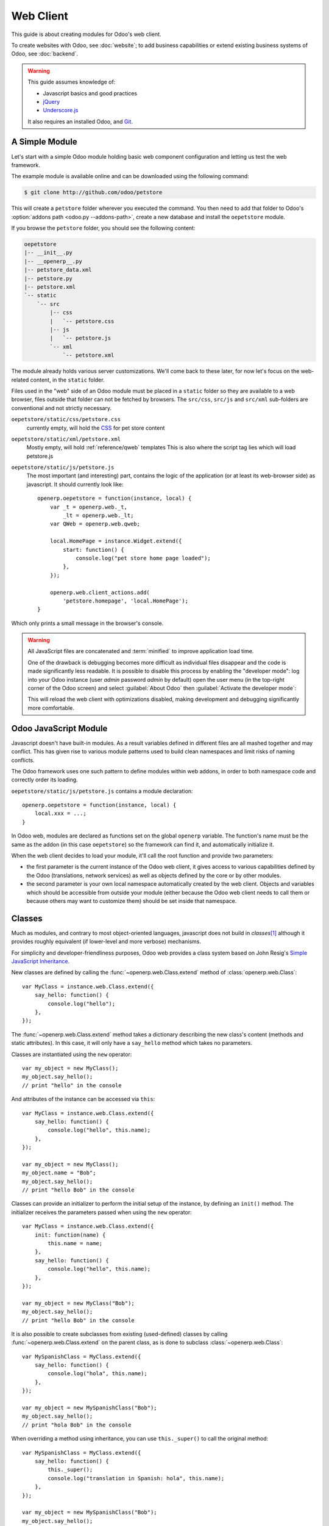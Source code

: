 ==========
Web Client
==========

.. highlight:: javascript

.. default-domain:: js

This guide is about creating modules for Odoo's web client.

To create websites with Odoo, see :doc:`website`; to add business capabilities
or extend existing business systems of Odoo, see :doc:`backend`.

.. warning::

    This guide assumes knowledge of:

    * Javascript basics and good practices
    * jQuery_
    * `Underscore.js`_

    It also requires an installed Odoo, and Git_.


A Simple Module
===============

Let's start with a simple Odoo module holding basic web component
configuration and letting us test the web framework.

The example module is available online and can be downloaded using the
following command:

.. code-block:: console

    $ git clone http://github.com/odoo/petstore

This will create a ``petstore`` folder wherever you executed the command.
You then need to add that folder to Odoo's
:option:`addons path <odoo.py --addons-path>`, create a new database and
install the ``oepetstore`` module.

If you browse the ``petstore`` folder, you should see the following content:

.. code-block:: text

    oepetstore
    |-- __init__.py
    |-- __openerp__.py
    |-- petstore_data.xml
    |-- petstore.py
    |-- petstore.xml
    `-- static
        `-- src
            |-- css
            |   `-- petstore.css
            |-- js
            |   `-- petstore.js
            `-- xml
                `-- petstore.xml

The module already holds various server customizations. We'll come back to
these later, for now let's focus on the web-related content, in the ``static``
folder.

Files used in the "web" side of an Odoo module must be placed in a ``static``
folder so they are available to a web browser, files outside that folder can
not be fetched by browsers. The ``src/css``, ``src/js`` and ``src/xml``
sub-folders are conventional and not strictly necessary.

``oepetstore/static/css/petstore.css``
    currently empty, will hold the CSS_ for pet store content
``oepetstore/static/xml/petstore.xml``
    Mostly empty, will hold :ref:`reference/qweb` templates
    This is also where the script tag lies which will load petstore.js
``oepetstore/static/js/petstore.js``
    The most important (and interesting) part, contains the logic of the
    application (or at least its web-browser side) as javascript. It should
    currently look like::

        openerp.oepetstore = function(instance, local) {
            var _t = openerp.web._t,
                _lt = openerp.web._lt;
            var QWeb = openerp.web.qweb;

            local.HomePage = instance.Widget.extend({
                start: function() {
                    console.log("pet store home page loaded");
                },
            });

            openerp.web.client_actions.add(
                'petstore.homepage', 'local.HomePage');
        }

Which only prints a small message in the browser's console.

.. warning::

    All JavaScript files are concatenated and :term:`minified` to improve
    application load time.

    One of the drawback is debugging becomes more difficult as
    individual files disappear and the code is made significantly less
    readable. It is possible to disable this process by enabling the
    "developer mode": log into your Odoo instance (user *admin* password
    *admin* by default) open the user menu (in the top-right corner of the
    Odoo screen) and select :guilabel:`About Odoo` then :guilabel:`Activate
    the developer mode`:

    .. image:: web/about_odoo.png
        :align: center

    .. image:: web/devmode.png
        :align: center

    This will reload the web client with optimizations disabled, making
    development and debugging significantly more comfortable.

.. todo:: qweb files hooked via __openerp__.py, but js and CSS use bundles

Odoo JavaScript Module
======================

Javascript doesn't have built-in modules. As a result variables defined in
different files are all mashed together and may conflict. This has given rise
to various module patterns used to build clean namespaces and limit risks of
naming conflicts.

The Odoo framework uses one such pattern to define modules within web addons,
in order to both namespace code and correctly order its loading.

``oepetstore/static/js/petstore.js`` contains a module declaration::

    openerp.oepetstore = function(instance, local) {
        local.xxx = ...;
    }

In Odoo web, modules are declared as functions set on the global ``openerp``
variable. The function's name must be the same as the addon (in this case
``oepetstore``) so the framework can find it, and automatically initialize it.

When the web client decides to load your module, it'll call the root function
and provide two parameters:

* the first parameter is the current instance of the Odoo web client, it gives
  access to various capabilities defined by the Odoo (translations,
  network services) as well as objects defined by the core or by other
  modules.
* the second parameter is your own local namespace automatically created by
  the web client. Objects and variables which should be accessible from
  outside your module (either because the Odoo web client needs to call them
  or because others may want to customize them) should be set inside that
  namespace.

Classes
=======

Much as modules, and contrary to most object-oriented languages, javascript
does not build in *classes*\ [#classes]_ although it provides roughly
equivalent (if lower-level and more verbose) mechanisms.

For simplicity and developer-friendliness purposes, Odoo web provides a class
system based on John Resig's `Simple JavaScript Inheritance`_.

New classes are defined by calling the :func:`~openerp.web.Class.extend`
method of :class:`openerp.web.Class`::

    var MyClass = instance.web.Class.extend({
        say_hello: function() {
            console.log("hello");
        },
    });

The :func:`~openerp.web.Class.extend` method takes a dictionary describing
the new class's content (methods and static attributes). In this case, it will
only have a ``say_hello`` method which takes no parameters.

Classes are instantiated using the ``new`` operator::

    var my_object = new MyClass();
    my_object.say_hello();
    // print "hello" in the console

And attributes of the instance can be accessed via ``this``::

    var MyClass = instance.web.Class.extend({
        say_hello: function() {
            console.log("hello", this.name);
        },
    });

    var my_object = new MyClass();
    my_object.name = "Bob";
    my_object.say_hello();
    // print "hello Bob" in the console

Classes can provide an initializer to perform the initial setup of the
instance, by defining an ``init()`` method. The initializer receives the
parameters passed when using the ``new`` operator::

    var MyClass = instance.web.Class.extend({
        init: function(name) {
            this.name = name;
        },
        say_hello: function() {
            console.log("hello", this.name);
        },
    });

    var my_object = new MyClass("Bob");
    my_object.say_hello();
    // print "hello Bob" in the console

It is also possible to create subclasses from existing (used-defined) classes
by calling :func:`~openerp.web.Class.extend` on the parent class, as is done
to subclass :class:`~openerp.web.Class`::

    var MySpanishClass = MyClass.extend({
        say_hello: function() {
            console.log("hola", this.name);
        },
    });

    var my_object = new MySpanishClass("Bob");
    my_object.say_hello();
    // print "hola Bob" in the console

When overriding a method using inheritance, you can use ``this._super()`` to
call the original method::

    var MySpanishClass = MyClass.extend({
        say_hello: function() {
            this._super();
            console.log("translation in Spanish: hola", this.name);
        },
    });

    var my_object = new MySpanishClass("Bob");
    my_object.say_hello();
    // print "hello Bob \n translation in Spanish: hola Bob" in the console

.. warning::

    ``_super`` is not a standard method, it is set on-the-fly to the next
    method in the current inheritance chain, if any. It is only defined
    during the *synchronous* part of a method call, for use in asynchronous
    handlers (after network calls or in ``setTimeout`` callbacks) a reference
    to its value should be retained, it should not be accessed via ``this``::

        // broken, will generate an error
        say_hello: function () {
            setTimeout(function () {
                this._super();
            }.bind(this), 0);
        }

        // correct
        say_hello: function () {
            // don't forget .bind()
            var _super = this._super.bind(this);
            setTimeout(function () {
                _super();
            }.bind(this), 0);
        }

Widgets Basics
==============

The Odoo web client bundles jQuery_ for easy DOM manipulation. It is useful
and provides a better API than standard `W3C DOM`_\ [#dombugs]_, but
insufficient to structure complex applications leading to difficult
maintenance.

Much like object-oriented desktop UI toolkits (e.g. Qt_, Cocoa_ or GTK_),
Odoo Web makes specific components responsible for sections of a page. In
Odoo web, the base for such components is the :class:`~openerp.Widget`
class, a component specialized in handling a page section and displaying
information for the user.

Your First Widget
-----------------

The initial demonstration module already provides a basic widget::

    local.HomePage = instance.Widget.extend({
        start: function() {
            console.log("pet store home page loaded");
        },
    });

It extends :class:`~openerp.Widget` and overrides the standard method
:func:`~openerp.Widget.start`, which — much like the previous ``MyClass``
— does little for now.

This line at the end of the file::

    instance.web.client_actions.add(
        'petstore.homepage', 'instance.oepetstore.HomePage');

registers our basic widget as a client action. Client actions will be
explained later in the guide, for now this is just what allows our widget to
be called and displayed when we select the
:menuselection:`Pet Store --> Pet Store --> Home Page` menu.

.. warning::

    because the widget will be called from outside our module, the web client
    needs its "fully qualified" name, not the local version.

Display Content
---------------

Widgets have a number of methods and features, but the basics are simple:

* set up a widget
* format the widget's data
* display the widget

The ``HomePage`` widget already has a :func:`~openerp.Widget.start`
method. That method is part of the normal widget lifecycle and automatically
called once the widget is inserted in the page. We can use it to display some
content.

All widgets have a :attr:`~openerp.Widget.$el` which represents the
section of page they're in charge of (as a jQuery_ object). Widget content
should be inserted there. By default, :attr:`~openerp.Widget.$el` is an
empty ``<div>`` element.

A ``<div>`` element is usually invisible for the user if it does not
have any content (or specific styles giving it a size) which is why nothing
is displayed on the page when ``HomePage`` is launched.

Let's add some content to the widget's root element, using jQuery::

    local.HomePage = instance.Widget.extend({
        start: function() {
            this.$el.append("<div>Hello dear Odoo user!</div>");
        },
    });

That message will now appear when you open :menuselection:`Pet Store
--> Pet Store --> Home Page`

.. note::

    to refresh the javascript code loaded in Odoo Web, you will need to reload
    the page. There is no need to restart the Odoo server

The ``HomePage`` widget is used by Odoo Web and managed automatically, to
learn how to use a widget "from scratch" let's create a new one::

    local.GreetingsWidget = instance.Widget.extend({
        start: function() {
            this.$el.append("<div>We are so happy to see you again in this menu!</div>");
        },
    });

We can now add our ``GreetingsWidget`` to the ``HomePage`` by using the
``GreetingsWidget``'s :func:`~openerp.Widget.appendTo` method::

    local.HomePage = instance.Widget.extend({
        start: function() {
            this.$el.append("<div>Hello dear Odoo user!</div>");
            var greeting = new local.GreetingsWidget(this);
            return greeting.appendTo(this.$el);
        },
    });

* ``HomePage`` first adds its own content to its DOM root
* ``HomePage`` then instantiates ``GreetingsWidget``
* Finally it tells ``GreetingsWidget`` where to insert itself, delegating part
  of its :attr:`~openerp.Widget.$el` to the ``GreetingsWidget``.

When the :func:`~openerp.Widget.appendTo` method is called, it asks the
widget to insert itself at the specified position and to display its content.
The :func:`~openerp.Widget.start` method will be called during the call
to :func:`~openerp.Widget.appendTo`.

To see what happens under the displayed interface, we will use the browser's
DOM Explorer. But first let's alter our widgets slightly so we can more easily
find where they are, by :attr:`adding a class to their root elements
<openerp.Widget.className>`::

    local.HomePage = instance.Widget.extend({
        className: 'oe_petstore_homepage',
        ...
    });
    local.GreetingsWidget = instance.Widget.extend({
        className: 'oe_petstore_greetings',
        ...
    });

If you can find the relevant section of the DOM (right-click on the text
then :guilabel:`Inspect Element`), it should look like this:

.. code-block:: html

    <div class="oe_petstore_homepage">
        <div>Hello dear Odoo user!</div>
        <div class="oe_petstore_greetings">
            <div>We are so happy to see you again in this menu!</div>
        </div>
    </div>

Which clearly shows the two ``<div>`` elements automatically created by
:class:`~openerp.Widget`, because we added some classes on them.

We can also see the two message-holding divs we added ourselves

Finally, note the ``<div class="oe_petstore_greetings">`` element which
represents the ``GreetingsWidget`` instance is *inside* the
``<div class="oe_petstore_homepage">`` which represents the ``HomePage``
instance, since we appended

Widget Parents and Children
---------------------------

In the previous part, we instantiated a widget using this syntax::

    new local.GreetingsWidget(this);

The first argument is ``this``, which in that case was a ``HomePage``
instance. This tells the widget being created which other widget is its
*parent*.

As we've seen, widgets are usually inserted in the DOM by another widget and
*inside* that other widget's root element. This means most widgets are "part"
of another widget, and exist on behalf of it. We call the container the
*parent*, and the contained widget the *child*.

Due to multiple technical and conceptual reasons, it is necessary for a widget
to know who is his parent and who are its children.

:func:`~openerp.Widget.getParent`
    can be used to get the parent of a widget::

        local.GreetingsWidget = instance.Widget.extend({
            start: function() {
                console.log(this.getParent().$el );
                // will print "div.oe_petstore_homepage" in the console
            },
        });

:func:`~openerp.Widget.getChildren`
    can be used to get a list of its children::

        local.HomePage = instance.Widget.extend({
            start: function() {
                var greeting = new local.GreetingsWidget(this);
                greeting.appendTo(this.$el);
                console.log(this.getChildren()[0].$el);
                // will print "div.oe_petstore_greetings" in the console
            },
        });

When overriding the :func:`~openerp.Widget.init` method of a widget it is
*of the utmost importance* to pass the parent to the ``this._super()`` call,
otherwise the relation will not be set up correctly::

    local.GreetingsWidget = instance.Widget.extend({
        init: function(parent, name) {
            this._super(parent);
            this.name = name;
        },
    });

Finally, if a widget does not have a parent (e.g. because it's the root
widget of the application), ``null`` can be provided as parent::

    new local.GreetingsWidget(null);

Destroying Widgets
------------------

If you can display content to your users, you should also be able to erase
it. This is done via the :func:`~openerp.Widget.destroy` method::

    greeting.destroy();

When a widget is destroyed it will first call
:func:`~openerp.Widget.destroy` on all its children. Then it erases itself
from the DOM. If you have set up permanent structures in
:func:`~openerp.Widget.init` or :func:`~openerp.Widget.start` which
must be explicitly cleaned up (because the garbage collector will not handle
them), you can override :func:`~openerp.Widget.destroy`.

.. danger::

    when overriding :func:`~openerp.Widget.destroy`, ``_super()``
    *must always* be called otherwise the widget and its children are not
    correctly cleaned up leaving possible memory leaks and "phantom events",
    even if no error is displayed

The QWeb Template Engine
========================

In the previous section we added content to our widgets by directly
manipulating (and adding to) their DOM::

    this.$el.append("<div>Hello dear Odoo user!</div>");

This allows generating and displaying any type of content, but tends to
rapidly get unwieldy when generating significant amounts of DOM (lots of
duplication, quoting issues, ...)

As many other environments, Odoo's solution is to use a `template engine`_.
Odoo's template engine is called :ref:`reference/qweb`.

QWeb is an XML-based templating language, similar to `Genshi
<http://en.wikipedia.org/wiki/Genshi_(templating_language)>`_, `Thymeleaf
<http://en.wikipedia.org/wiki/Thymeleaf>`_ or `Facelets
<http://en.wikipedia.org/wiki/Facelets>`_. It has the following
characteristics:

* It's implemented fully in JavaScript and rendered in the browser
* Each template file (XML files) contains multiple templates
* It has special support in Odoo Web's :class:`~openerp.Widget`, though it
  can be used outside of Odoo's web client (and it's possible to use
  :class:`~openerp.Widget` without relying on QWeb)

.. note::

    The rationale behind using QWeb instead of existing javascript template
    engines is the extensibility of pre-existing (third-party) templates, much
    like Odoo :ref:`views <reference/views>`.

    Most javascript template engines are text-based which precludes easy
    structural extensibility where an XML-based templating engine can be
    generically altered using e.g. XPath or CSS and a tree-alteration DSL (or
    even just XSLT). This flexibility and extensibility is a core
    characteristic of Odoo, and losting it was considered unacceptable.

Using QWeb
----------

First let's define a simple QWeb template in the almost-empty
``oepetstore/static/src/xml/petstore.xml`` file:

.. code-block:: xml

    <?xml version="1.0" encoding="UTF-8"?>
    <templates xml:space="preserve">
        <t t-name="HomePageTemplate">
            <div style="background-color: red;">This is some simple HTML</div>
        </t>
    </templates>

Now we can use this template inside of the ``HomePage`` widget. Using the
``QWeb`` loader variable defined at the top of the page, we can call to the
template defined in the XML file::

    local.HomePage = instance.Widget.extend({
        start: function() {
            this.$el.append(QWeb.render("HomePageTemplate"));
        },
    });

:func:`QWeb.render` looks for the specified template, renders it to a string
and returns the result.

However, because :class:`~openerp.Widget` has special integration for QWeb
the template can be set directly on the widget via its
:attr:`~openerp.Widget.template` attribute::

    local.HomePage = instance.Widget.extend({
        template: "HomePageTemplate",
        start: function() {
            ...
        },
    });

Although the result look similar, there are two differences between these
usages:

* with the second version, the template is rendered right before
  :func:`~openerp.Widget.start` is called
* in the first version the template's content is added to the widget's root
  element, whereas in the second version the template's root element is
  directly *set as* the widget's root element. Which is why the "greetings"
  sub-widget also gets a red background

.. warning::

    templates should have a single non-``t`` root element, especially if
    they're set as a widget's :attr:`~openerp.Widget.template`. If there are
    multiple "root elements", results are undefined (usually only the first
    root element will be used and the others will be ignored)

QWeb Context
''''''''''''

QWeb templates can be given data and can contain basic display logic.

For explicit calls to :func:`QWeb.render`, the template data is passed as
second parameter::

    QWeb.render("HomePageTemplate", {name: "Klaus"});

with the template modified to:

.. code-block:: xml

    <t t-name="HomePageTemplate">
        <div>Hello <t t-esc="name"/></div>
    </t>

will result in:

.. code-block:: html

    <div>Hello Klaus</div>

When using :class:`~openerp.Widget`'s integration it is not possible to
provide additional data to the template. The template will be given a single
``widget`` context variable, referencing the widget being rendered right
before :func:`~openerp.Widget.start` is called (the widget's state will
essentially be that set up by :func:`~openerp.Widget.init`):

.. code-block:: xml

    <t t-name="HomePageTemplate">
        <div>Hello <t t-esc="widget.name"/></div>
    </t>

::

    local.HomePage = instance.Widget.extend({
        template: "HomePageTemplate",
        init: function(parent) {
            this._super(parent);
            this.name = "Mordecai";
        },
        start: function() {
        },
    });

Result:

.. code-block:: html

    <div>Hello Mordecai</div>

Template Declaration
''''''''''''''''''''

We've seen how to *render* QWeb templates, let's now see the syntax of
the templates themselves.

A QWeb template is composed of regular XML mixed with QWeb *directives*. A
QWeb directive is declared with XML attributes starting with ``t-``.

The most basic directive is ``t-name``, used to declare new templates in
a template file:

.. code-block:: xml

    <templates>
        <t t-name="HomePageTemplate">
            <div>This is some simple HTML</div>
        </t>
    </templates>

``t-name`` takes the name of the template being defined, and declares that
it can be called using :func:`QWeb.render`. It can only be used at the
top-level of a template file.

Escaping
''''''''

The ``t-esc`` directive can be used to output text:

.. code-block:: xml

    <div>Hello <t t-esc="name"/></div>

It takes a Javascript expression which is evaluated, the result of the
expression is then HTML-escaped and inserted in the document. Since it's an
expression it's possible to provide just a variable name as above, or a more
complex expression like a computation:

.. code-block:: xml

    <div><t t-esc="3+5"/></div>

or method calls:

.. code-block:: xml

    <div><t t-esc="name.toUpperCase()"/></div>

Outputting HTML
'''''''''''''''

To inject HTML in the page being rendered, use ``t-raw``. Like ``t-esc`` it
takes an arbitrary Javascript expression as parameter, but it does not
perform an HTML-escape step.

.. code-block:: xml

    <div><t t-raw="name.link(user_account)"/></div>

.. danger::

    ``t-raw`` *must not* be used on any data which may contain non-escaped
    user-provided content as this leads to `cross-site scripting`_
    vulnerabilities

Conditionals
''''''''''''

QWeb can have conditional blocks using ``t-if``. The directive takes an
arbitrary expression, if the expression is falsy (``false``, ``null``, ``0``
or an empty string) the whole block is suppressed, otherwise it is displayed.

.. code-block:: xml

    <div>
        <t t-if="true == true">
            true is true
        </t>
        <t t-if="true == false">
            true is not true
        </t>
    </div>

.. note::

    QWeb doesn't have an "else" structure, use a second ``t-if`` with the
    original condition inverted. You may want to store the condition in a
    local variable if it's a complex or expensive expression.

Iteration
'''''''''

To iterate on a list, use ``t-foreach`` and ``t-as``. ``t-foreach`` takes an
expression returning a list to iterate on ``t-as`` takes a variable name to
bind to each item during iteration.

.. code-block:: xml

    <div>
        <t t-foreach="names" t-as="name">
            <div>
                Hello <t t-esc="name"/>
            </div>
        </t>
    </div>

.. note:: ``t-foreach`` can also be used with numbers and objects
          (dictionaries)

Defining attributes
'''''''''''''''''''

QWeb provides two related directives to define computed attributes:
:samp:`t-att-{name}` and :samp:`t-attf-{name}`. In either case, *name* is the
name of the attribute to create (e.g. ``t-att-id`` defines the attribute
``id`` after rendering).

``t-att-`` takes a javascript expression whose result is set as the
attribute's value, it is most useful if all of the attribute's value is
computed:

.. code-block:: xml

    <div>
        Input your name:
        <input type="text" t-att-value="defaultName"/>
    </div>

``t-attf-`` takes a *format string*. A format string is literal text with
interpolation blocks inside, an interpolation block is a javascript
expression between ``{{`` and ``}}``, which will be replaced by the result
of the expression. It is most useful for attributes which are partially
literal and partially computed such as a class:

.. code-block:: xml

    <div t-attf-class="container {{ left ? 'text-left' : '' }} {{ extra_class }}">
        insert content here
    </div>

Calling other templates
'''''''''''''''''''''''

Templates can be split into sub-templates (for simplicity, maintainability,
reusability or to avoid excessive markup nesting).

This is done using the ``t-call`` directive, which takes the name of the
template to render:

.. code-block:: xml

    <t t-name="A">
        <div class="i-am-a">
            <t t-call="B"/>
        </div>
    </t>
    <t t-name="B">
        <div class="i-am-b"/>
    </t>

rendering the ``A`` template will result in:

.. code-block:: xml

    <div class="i-am-a">
        <div class="i-am-b"/>
    </div>

Sub-templates inherit the rendering context of their caller.

To Learn More About QWeb
''''''''''''''''''''''''

For a QWeb reference, see :ref:`reference/qweb`.

Exercise
''''''''

.. exercise:: Usage of QWeb in Widgets

    Create a widget whose constructor takes two parameters aside from
    ``parent``: ``product_names`` and ``color``.

    * ``product_names`` should an array of strings, each one the name of a
      product
    * ``color`` is a string containing a color in CSS color format (ie:
      ``#000000`` for black).

    The widget should display the given product names one under the other,
    each one in a separate box with a background color with the value of
    ``color`` and a border. You should use QWeb to render the HTML. Any
    necessary CSS should be in ``oepetstore/static/src/css/petstore.css``.

    Use the widget in ``HomePage`` with half a dozen products.

    .. only:: solutions

        ::

            openerp.oepetstore = function(instance, local) {
                var _t = instance.web._t,
                    _lt = instance.web._lt;
                var QWeb = instance.web.qweb;

                local.HomePage = instance.Widget.extend({
                    start: function() {
                        var products = new local.ProductsWidget(
                            this, ["cpu", "mouse", "keyboard", "graphic card", "screen"], "#00FF00");
                        products.appendTo(this.$el);
                    },
                });

                local.ProductsWidget = instance.Widget.extend({
                    template: "ProductsWidget",
                    init: function(parent, products, color) {
                        this._super(parent);
                        this.products = products;
                        this.color = color;
                    },
                });

                instance.web.client_actions.add(
                    'petstore.homepage', 'instance.oepetstore.HomePage');
            }

        .. code-block:: xml

            <?xml version="1.0" encoding="UTF-8"?>
            <templates xml:space="preserve">
                <t t-name="ProductsWidget">
                    <div>
                        <t t-foreach="widget.products" t-as="product">
                            <span class="oe_products_item"
                                  t-attf-style="background-color: {{ widget.color }};">
                                <t t-esc="product"/>
                            </span>
                            <br/>
                        </t>
                    </div>
                </t>
            </templates>

        .. code-block:: css

            .oe_products_item {
                display: inline-block;
                padding: 3px;
                margin: 5px;
                border: 1px solid black;
                border-radius: 3px;
            }

        .. image:: web/qweb.*
           :align: center
           :width: 70%

Widget Helpers
==============

``Widget``'s jQuery Selector
----------------------------

Selecting DOM elements within a widget can be performed by calling the
``find()`` method on the widget's DOM root::

    this.$el.find("input.my_input")...

But because it's an extremely common operation, :class:`~openerp.Widget`
provides an equivalent shortcut through the :func:`~openerp.Widget.$`
method::

    local.MyWidget = instance.Widget.extend({
        start: function() {
            this.$("input.my_input")...
        },
    });

.. warning::

    The global jQuery function ``$()`` should *never* be used unless it is
    absolutely necessary: selection on a widget's root are scoped to the
    widget and local to it, but selections with ``$()`` are global to the
    page/application and may match parts of other widgets and views, leading
    to odd or dangerous side-effects. Since a widget should generally act
    only on the DOM section it owns, there is no cause for global selection.

Easier DOM Events Binding
-------------------------

We have previously bound DOM events using normal jQuery event handlers (e.g.
``.click()`` or ``.change()``) on widget elements::

    local.MyWidget = instance.Widget.extend({
        start: function() {
            var self = this;
            this.$(".my_button").click(function() {
                self.button_clicked();
            });
        },
        button_clicked: function() {
            ..
        },
    });

While this works it has a few issues:

1. it is rather verbose
2. it does not support replacing the widget's root element at runtime as
   the binding is only performed when ``start()`` is run (during widget
   initialization)
3. it requires dealing with ``this``-binding issues

Widgets thus provide a shortcut to DOM event binding via
:attr:`~openerp.Widget.events`::

    local.MyWidget = instance.Widget.extend({
        events: {
            "click .my_button": "button_clicked",
        },
        button_clicked: function() {
            ..
        }
    });

:attr:`~openerp.Widget.events` is an object (mapping) of an event to the
function or method to call when the event is triggered:

* the key is an event name, possibly refined with a CSS selector in which
  case only if the event happens on a selected sub-element will the function
  or method run: ``click`` will handle all clicks within the widget, but
  ``click .my_button`` will only handle clicks in elements bearing the
  ``my_button`` class
* the value is the action to perform when the event is triggered

  It can be either a function::

      events: {
          'click': function (e) { /* code here */ }
      }

  or the name of a method on the object (see example above).

  In either case, the ``this`` is the widget instance and the handler is given
  a single parameter, the `jQuery event object`_ for the event.

Widget Events and Properties
============================

Events
------

Widgets provide an event system (separate from the DOM/jQuery event system
described above): a widget can fire events on itself, and other widgets (or
itself) can bind themselves and listen for these events::

    local.ConfirmWidget = instance.Widget.extend({
        events: {
            'click button.ok_button': function () {
                this.trigger('user_chose', true);
            },
            'click button.cancel_button': function () {
                this.trigger('user_chose', false);
            }
        },
        start: function() {
            this.$el.append("<div>Are you sure you want to perform this action?</div>" +
                "<button class='ok_button'>Ok</button>" +
                "<button class='cancel_button'>Cancel</button>");
        },
    });

This widget acts as a facade, transforming user input (through DOM events)
into a documentable internal event to which parent widgets can bind
themselves.

:func:`~openerp.Widget.trigger` takes the name of the event to trigger as
its first (mandatory) argument, any further arguments are treated as event
data and passed directly to listeners.

We can then set up a parent event instantiating our generic widget and
listening to the ``user_chose`` event using :func:`~openerp.Widget.on`::

    local.HomePage = instance.Widget.extend({
        start: function() {
            var widget = new local.ConfirmWidget(this);
            widget.on("user_chose", this, this.user_chose);
            widget.appendTo(this.$el);
        },
        user_chose: function(confirm) {
            if (confirm) {
                console.log("The user agreed to continue");
            } else {
                console.log("The user refused to continue");
            }
        },
    });

:func:`~openerp.Widget.on` binds a function to be called when the
event identified by ``event_name`` is. The ``func`` argument is the
function to call and ``object`` is the object to which that function is
related if it is a method. The bound function will be called with the
additional arguments of :func:`~openerp.Widget.trigger` if it has
any. Example::

    start: function() {
        var widget = ...
        widget.on("my_event", this, this.my_event_triggered);
        widget.trigger("my_event", 1, 2, 3);
    },
    my_event_triggered: function(a, b, c) {
        console.log(a, b, c);
        // will print "1 2 3"
    }

.. note::

    Triggering events on an other widget is generally a bad idea. The main
    exception to that rule is ``openerp.web.bus`` which exists specifically
    to broadcasts evens in which any widget could be interested throughout
    the Odoo web application.

Properties
----------

Properties are very similar to normal object attributes in that they allow
storing data on a widget instance, however they have the additional feature
that they trigger events when set::

    start: function() {
        this.widget = ...
        this.widget.on("change:name", this, this.name_changed);
        this.widget.set("name", "Nicolas");
    },
    name_changed: function() {
        console.log("The new value of the property 'name' is", this.widget.get("name"));
    }

* :func:`~openerp.Widget.set` sets the value of a property and triggers
  :samp:`change:{propname}` (where *propname* is the property name passed as
  first parameter to :func:`~openerp.Widget.set`) and ``change``
* :func:`~openerp.Widget.get` retrieves the value of a property.

Exercise
--------

.. exercise:: Widget Properties and Events

    Create a widget ``ColorInputWidget`` that will display 3 ``<input
    type="text">``. Each of these ``<input>`` is dedicated to type a
    hexadecimal number from 00 to FF. When any of these ``<input>`` is
    modified by the user the widget must query the content of the three
    ``<input>``, concatenate their values to have a complete CSS color code
    (ie: ``#00FF00``) and put the result in a property named ``color``. Please
    note the jQuery ``change()`` event that you can bind on any HTML
    ``<input>`` element and the ``val()`` method that can query the current
    value of that ``<input>`` could be useful to you for this exercise.

    Then, modify the ``HomePage`` widget to instantiate ``ColorInputWidget``
    and display it. The ``HomePage`` widget should also display an empty
    rectangle. That rectangle must always, at any moment, have the same
    background color than the color in the ``color`` property of the
    ``ColorInputWidget`` instance.

    Use QWeb to generate all HTML.

    .. only:: solutions

        ::

            openerp.oepetstore = function(instance, local) {
                var _t = instance.web._t,
                    _lt = instance.web._lt;
                var QWeb = instance.web.qweb;

                local.ColorInputWidget = instance.Widget.extend({
                    template: "ColorInputWidget",
                    events: {
                        'change input': 'input_changed'
                    },
                    start: function() {
                        this.input_changed();
                    },
                    input_changed: function() {
                        var color = [
                            "#",
                            this.$(".oe_color_red").val(),
                            this.$(".oe_color_green").val(),
                            this.$(".oe_color_blue").val()
                        ].join('');
                        this.set("color", color);
                    },
                });

                local.HomePage = instance.Widget.extend({
                    template: "HomePage",
                    start: function() {
                        this.colorInput = new local.ColorInputWidget(this)
                            .on("change:color", this, this.color_changed);
                            .appendTo(this.$el);
                    },
                    color_changed: function() {
                        this.$(".oe_color_div").css("background-color", this.colorInput.get("color"));
                    },
                });

                instance.web.client_actions.add('petstore.homepage', 'instance.oepetstore.HomePage');
            }

        .. code-block:: xml

            <?xml version="1.0" encoding="UTF-8"?>
            <templates xml:space="preserve">
                <t t-name="ColorInputWidget">
                    <div>
                        Red: <input type="text" class="oe_color_red" value="00"></input><br />
                        Green: <input type="text" class="oe_color_green" value="00"></input><br />
                        Blue: <input type="text" class="oe_color_blue" value="00"></input><br />
                    </div>
                </t>
                <t t-name="HomePage">
                    <div>
                        <div class="oe_color_div"></div>
                    </div>
                </t>
            </templates>

        .. code-block:: css

            .oe_color_div {
                width: 100px;
                height: 100px;
                margin: 10px;
            }

Modify existing widgets and classes
===================================

The class system of the Odoo web framework allows direct modification of
existing classes using the :func:`~openerp.web.Class.include` method::

    var TestClass = instance.web.Class.extend({
        testMethod: function() {
            return "hello";
        },
    });

    TestClass.include({
        testMethod: function() {
            return this._super() + " world";
        },
    });

    console.log(new TestClass().testMethod());
    // will print "hello world"

This system is similar to the inheritance mechanism, except it will alter the
target class in-place instead of creating a new class.

In that case, ``this._super()`` will call the original implementation of a
method being replaced/redefined. If the class already had sub-classes, all
calls to ``this._super()`` in sub-classes will call the new implementations
defined in the call to :func:`~openerp.web.Class.include`. This will also work
if some instances of the class (or of any of its sub-classes) were created
prior to the call to :func:`~openerp.Widget.include`.

Translations
============

The process to translate text in Python and JavaScript code is very
similar. You could have noticed these lines at the beginning of the
``petstore.js`` file::

    var _t = instance.web._t,
        _lt = instance.web._lt;

These lines are simply used to import the translation functions in the current
JavaScript module. They are used thus::

    this.$el.text(_t("Hello user!"));

In Odoo, translations files are automatically generated by scanning the source
code. All piece of code that calls a certain function are detected and their
content is added to a translation file that will then be sent to the
translators. In Python, the function is ``_()``. In JavaScript the function is
:func:`~openerp.web._t` (and also :func:`~openerp.web._lt`).

``_t()`` will return the translation defined for the text it is given. If no
translation is defined for that text, it will return the original text as-is.

.. note::

    To inject user-provided values in translatable strings, it is recommended
    to use `_.str.sprintf
    <http://gabceb.github.io/underscore.string.site/#sprintf>`_ with named
    arguments *after* the translation::

        this.$el.text(_.str.sprintf(
            _t("Hello, %(user)s!"), {
            user: "Ed"
        }));

    This makes translatable strings more readable to translators, and gives
    them more flexibility to reorder or ignore parameters.

:func:`~openerp.web._lt` ("lazy translate") is similar but somewhat more
complex: instead of translating its parameter immediately, it returns
an object which, when converted to a string, will perform the translation.

It is used to define translatable terms before the translations system is
initialized, for class attributes for instance (as modules are loaded before
the user's language is configured and translations are downloaded).

Communication with the Odoo Server
==================================

Contacting Models
-----------------

Most operations with Odoo involve communicating with *models* implementing
business concern, these models will then (potentially) interact with some
storage engine (usually PostgreSQL_).

Although jQuery_ provides a `$.ajax`_ function for network interactions,
communicating with Odoo requires additional metadata whose setup before every
call would be verbose and error-prone. As a result, Odoo web provides
higher-level communication primitives.

To demonstrate this, the file ``petstore.py`` already contains a small model
with a sample method:

.. code-block:: python

    class message_of_the_day(models.Model):
        _name = "oepetstore.message_of_the_day"

        @api.model
        def my_method(self):
            return {"hello": "world"}

        message = fields.Text(),
        color = fields.Char(size=20),

This declares a model with two fields, and a method ``my_method()`` which
returns a literal dictionary.

Here is a sample widget that calls ``my_method()`` and displays the result::

    local.HomePage = instance.Widget.extend({
        start: function() {
            var self = this;
            var model = new instance.web.Model("oepetstore.message_of_the_day");
            model.call("my_method", {context: new instance.web.CompoundContext()}).then(function(result) {
                self.$el.append("<div>Hello " + result["hello"] + "</div>");
                // will show "Hello world" to the user
            });
        },
    });

The class used to call Odoo models is :class:`openerp.Model`. It is
instantiated with the Odoo model's name as first parameter
(``oepetstore.message_of_the_day`` here).

:func:`~openerp.web.Model.call` can be used to call any (public) method of an
Odoo model. It takes the following positional arguments:

``name``
  The name of the method to call, ``my_method`` here
``args``
  an array of `positional arguments`_ to provide to the method. Because the
  example has no positional argument to provide, the ``args`` parameter is not
  provided.

  Here is an other example with positional arguments:

  .. code-block:: python

      @api.model
      def my_method2(self, a, b, c): ...

  .. code-block:: javascript

      model.call("my_method", [1, 2, 3], ...
      // with this a=1, b=2 and c=3

``kwargs``
  a mapping of `keyword arguments`_ to pass. The example provides a single
  named argument ``context``.

  .. code-block:: python

      @api.model
      def my_method2(self, a, b, c): ...

  .. code-block:: javascript

      model.call("my_method", [], {a: 1, b: 2, c: 3, ...
      // with this a=1, b=2 and c=3

:func:`~openerp.Widget.call` returns a deferred resolved with the value
returned by the model's method as first argument.

CompoundContext
---------------

The previous section used a ``context`` argument which was not explained in
the method call::

    model.call("my_method", {context: new instance.web.CompoundContext()})

The context is like a "magic" argument that the web client will always give to
the server when calling a method. The context is a dictionary containing
multiple keys. One of the most important key is the language of the user, used
by the server to translate all the messages of the application. Another one is
the time zone of the user, used to compute correctly dates and times if Odoo
is used by people in different countries.

The ``argument`` is necessary in all methods, because if we forget it bad
things could happen (like the application not being translated
correctly). That's why, when you call a model's method, you should always give
it to that argument. The solution to achieve that is to use
:class:`openerp.web.CompoundContext`.

:class:`~openerp.web.CompoundContext` is a class used to pass the user's
context (with language, time zone, etc...) to the server as well as adding new
keys to the context (some models' methods use arbitrary keys added to the
context). It is created by giving to its constructor any number of
dictionaries or other :class:`~openerp.web.CompoundContext` instances. It will
merge all those contexts before sending them to the server.

.. code-block:: javascript

    model.call("my_method", {context: new instance.web.CompoundContext({'new_key': 'key_value'})})

.. code-block:: python

    @api.model
    def my_method(self):
        print self.env.context
        // will print: {'lang': 'en_US', 'new_key': 'key_value', 'tz': 'Europe/Brussels', 'uid': 1}

You can see the dictionary in the argument ``context`` contains some keys that
are related to the configuration of the current user in Odoo plus the
``new_key`` key that was added when instantiating
:class:`~openerp.web.CompoundContext`.

Queries
-------

While :func:`~openerp.Model.call` is sufficient for any interaction with Odoo
models, Odoo Web provides a helper for simpler and clearer querying of models
(fetching of records based on various conditions):
:func:`~openerp.Model.query` which acts as a shortcut for the common
combination of :py:meth:`~openerp.models.Model.search` and
::py:meth:`~openerp.models.Model.read`. It provides a clearer syntax to search
and read models::

    model.query(['name', 'login', 'user_email', 'signature'])
         .filter([['active', '=', true], ['company_id', '=', main_company]])
         .limit(15)
         .all().then(function (users) {
        // do work with users records
    });

versus::

    model.call('search', [['active', '=', true], ['company_id', '=', main_company]], {limit: 15})
        .then(function (ids) {
            return model.call('read', [ids, ['name', 'login', 'user_email', 'signature']]);
        })
        .then(function (users) {
            // do work with users records
        });

* :func:`~openerp.web.Model.query` takes an optional list of fields as
  parameter (if no field is provided, all fields of the model are fetched). It
  returns a :class:`openerp.web.Query` which can be further customized before
  being executed
* :class:`~openerp.web.Query` represents the query being built. It is
  immutable, methods to customize the query actually return a modified copy,
  so it's possible to use the original and the new version side-by-side. See
  :class:`~openerp.web.Query` for its customization options.

When the query is set up as desired, simply call
:func:`~openerp.web.Query.all` to perform the actual query and return a
deferred to its result. The result is the same as
:py:meth:`~openerp.models.Model.read`'s, an array of dictionaries where each
dictionary is a requested record, with each requested field a dictionary key.

Exercises
=========

.. exercise:: Message of the Day

    Create a ``MessageOfTheDay``  widget displaying the last record of the
    ``oepetstore.message_of_the_day`` model. The widget should fetch its
    record as soon as it is displayed.

    Display the widget in the Pet Store home page.

    .. only:: solutions

        .. code-block:: javascript

            openerp.oepetstore = function(instance, local) {
                var _t = instance.web._t,
                    _lt = instance.web._lt;
                var QWeb = instance.web.qweb;

                local.HomePage = instance.Widget.extend({
                    template: "HomePage",
                    start: function() {
                        return new local.MessageOfTheDay(this).appendTo(this.$el);
                    },
                });

                instance.web.client_actions.add('petstore.homepage', 'instance.oepetstore.HomePage');

                local.MessageOfTheDay = instance.Widget.extend({
                    template: "MessageOfTheDay",
                    start: function() {
                        var self = this;
                        return new instance.web.Model("oepetstore.message_of_the_day")
                            .query(["message"])
                            .order_by('-create_date', '-id')
                            .first()
                            .then(function(result) {
                                self.$(".oe_mywidget_message_of_the_day").text(result.message);
                            });
                    },
                });

            }

        .. code-block:: xml

            <?xml version="1.0" encoding="UTF-8"?>
            <templates xml:space="preserve">
                <t t-name="HomePage">
                    <div class="oe_petstore_homepage">
                    </div>
                </t>
                <t t-name="MessageOfTheDay">
                    <div class="oe_petstore_motd">
                        <p class="oe_mywidget_message_of_the_day"></p>
                    </div>
                </t>
            </templates>

        .. code-block:: css

            .oe_petstore_motd {
                margin: 5px;
                padding: 5px;
                border-radius: 3px;
                background-color: #F0EEEE;
            }

.. exercise:: Pet Toys List

    Create a ``PetToysList`` widget displaying 5 toys (using their name and
    their images).

    The pet toys are not stored in a new model, instead they're stored in
    ``product.product`` using a special category *Pet Toys*. You can see the
    pre-generated toys and add new ones by going to
    :menuselection:`Pet Store --> Pet Store --> Pet Toys`. You will probably
    need to explore ``product.product`` in order to create the right domain to
    select just pet toys.

    In Odoo, images are generally stored in regular fields encoded as
    base64_, HTML supports displaying images straight from base64 with
    :samp:`<img src="data:{mime_type};base64,{base64_image_data}"/>`

    The ``PetToysList`` widget should be displayed on the home page on the
    right of the ``MessageOfTheDay`` widget. You will need to make some layout
    with CSS to achieve this.

    .. only:: solutions

        .. code-block:: javascript

            openerp.oepetstore = function(instance, local) {
                var _t = instance.web._t,
                    _lt = instance.web._lt;
                var QWeb = instance.web.qweb;

                local.HomePage = instance.Widget.extend({
                    template: "HomePage",
                    start: function () {
                        return $.when(
                            new local.PetToysList(this).appendTo(this.$('.oe_petstore_homepage_left')),
                            new local.MessageOfTheDay(this).appendTo(this.$('.oe_petstore_homepage_right'))
                        );
                    }
                });
                instance.web.client_actions.add('petstore.homepage', 'instance.oepetstore.HomePage');

                local.MessageOfTheDay = instance.Widget.extend({
                    template: 'MessageOfTheDay',
                    start: function () {
                        var self = this;
                        return new instance.web.Model('oepetstore.message_of_the_day')
                            .query(["message"])
                            .order_by('-create_date', '-id')
                            .first()
                            .then(function (result) {
                                self.$(".oe_mywidget_message_of_the_day").text(result.message);
                            });
                    }
                });

                local.PetToysList = instance.Widget.extend({
                    template: 'PetToysList',
                    start: function () {
                        var self = this;
                        return new instance.web.Model('product.product')
                            .query(['name', 'image'])
                            .filter([['categ_id.name', '=', "Pet Toys"]])
                            .limit(5)
                            .all()
                            .then(function (result) {
                                self.$el.append(QWeb.render('PetToys', {item: item}));
                            });
                    }
                });
            }

        .. code-block:: xml

            <?xml version="1.0" encoding="UTF-8"?>

            <templates xml:space="preserve">
                <t t-name="HomePage">
                    <div class="oe_petstore_homepage">
                        <div class="oe_petstore_homepage_left"></div>
                        <div class="oe_petstore_homepage_right"></div>
                    </div>
                </t>
                <t t-name="MessageofTheDay">
                    <div class="oe_petstore_motd">
                        <p class="oe_mywidget_message_of_the_day"></p>
                    </div>
                </t>
                <t t-name="PetToysList">
                    <div class="oe_petstore_pettoyslist">
                    </div>
                </t>
                <t t-name="PetToy">
                    <div class="oe_petstore_pettoy">
                        <p><t t-esc="item.name"/></p>
                        <p><img t-att-src="'data:image/jpg;base64,'+item.image"/></p>
                    </div>
                </t>
            </templates>

        .. code-block:: css

            .oe_petstore_homepage {
                display: table;
            }

            .oe_petstore_homepage_left {
                display: table-cell;
                width : 300px;
            }

            .oe_petstore_homepage_right {
                display: table-cell;
                width : 300px;
            }

            .oe_petstore_motd {
                margin: 5px;
                padding: 5px;
                border-radius: 3px;
                background-color: #F0EEEE;
            }

            .oe_petstore_pettoyslist {
                padding: 5px;
            }

            .oe_petstore_pettoy {
                margin: 5px;
                padding: 5px;
                border-radius: 3px;
                background-color: #F0EEEE;
            }


Existing web components
=======================

The Action Manager
------------------

In Odoo, many operations start from an :ref:`action <reference/actions>`:
opening a menu item (to a view), printing a report, ...

Actions are pieces of data describing how a client should react to the
activation of a piece of content. Actions can be stored (and read through a
model) or they can be generated on-the fly (locally to the client by
javascript code, or remotely by a method of a model).

In Odoo Web, the component responsible for handling and reacting to these
actions is the *Action Manager*.

Using the Action Manager
''''''''''''''''''''''''

The action manager can be invoked explicitly from javascript code by creating
a dictionary describing :ref:`an action <reference/actions>` of the right
type, and calling an action manager instance with it.

:func:`~openerp.Widget.do_action` is a shortcut of :class:`~openerp.Widget`
looking up the "current" action manager and executing the action::

    instance.web.TestWidget = instance.Widget.extend({
        dispatch_to_new_action: function() {
            this.do_action({
                type: 'ir.actions.act_window',
                res_model: "product.product",
                res_id: 1,
                views: [[false, 'form']],
                target: 'current',
                context: {},
            });
        },
    });

The most common action ``type`` is ``ir.actions.act_window`` which provides
views to a model (displays a model in various manners), its most common
attributes are:

``res_model``
  The model to display in views
``res_id`` (optional)
  For form views, a preselected record in ``res_model``
``views``
  Lists the views available through the action. A list of
  ``[view_id, view_type]``, ``view_id`` can either be the database identifier
  of a view of the right type, or ``false`` to use the view by default for
  the specified type. View types can not be present multiple times. The action
  will open the first view of the list by default.
``target``
  Either ``current`` (the default) which replaces the "content" section of the
  web client by the action, or ``new`` to open the action in a dialog box.
``context``
  Additional context data to use within the action.

.. exercise:: Jump to Product

    Modify the ``PetToysList`` component so clicking on a toy replaces the
    homepage by the toy's form view.

    .. only:: solutions

        .. code-block:: javascript

            local.PetToysList = instance.Widget.extend({
                template: 'PetToysList',
                events: {
                    'click .oe_petstore_pettoy': 'selected_item',
                },
                start: function () {
                    var self = this;
                    return new instance.web.Model('product.product')
                        .query(['name', 'image'])
                        .filter([['categ_id.name', '=', "Pet Toys"]])
                        .limit(5)
                        .all()
                        .then(function (results) {
                            _(results).each(function (item) {
                                self.$el.append(QWeb.render('PetToy', {item: item}));
                            });
                        });
                },
                selected_item: function (event) {
                    this.do_action({
                        type: 'ir.actions.act_window',
                        res_model: 'product.product',
                        res_id: $(event.currentTarget).data('id'),
                        views: [[false, 'form']],
                    });
                },
            });

        .. code-block:: xml

            <t t-name="PetToy">
                <div class="oe_petstore_pettoy" t-att-data-id="item.id">
                    <p><t t-esc="item.name"/></p>
                    <p><img t-attf-src="data:image/jpg;base64,#{item.image}"/></p>
                </div>
            </t>

Client Actions
--------------

Throughout this guide, we used a simple ``HomePage`` widget which the web
client automatically starts when we select the right menu item. But how did
the Odoo web know to start this widget? Because the widget is registered as
a *client action*.

A client action is (as its name implies) an action type defined almost
entirely in the client, in javascript for Odoo web. The server simply sends
an action tag (an arbitrary name), and optionally adds a few parameters, but
beyond that *everything* is handled by custom client code.

Our widget is registered as the handler for the client action through this::

    instance.web.client_actions.add('petstore.homepage', 'instance.oepetstore.HomePage');


``instance.web.client_actions`` is a :class:`~openerp.web.Registry` in which
the action manager looks up client action handlers when it needs to execute
one. The first parameter of :class:`~openerp.web.Registry.add` is the name
(tag) of the client action, and the second parameter is the path to the widget
from the Odoo web client root.

When a client action must be executed, the action manager looks up its tag
in the registry, walks the specified path and displays the widget it finds at
the end.

.. note:: a client action handler can also be a regular function, in whch case
          it'll be called and its result (if any) will be interpreted as the
          next action to execute.

On the server side, we had simply defined an ``ir.actions.client`` action:

.. code-block:: xml

    <record id="action_home_page" model="ir.actions.client">
        <field name="tag">petstore.homepage</field>
    </record>

and a menu opening the action:

.. code-block:: xml

    <menuitem id="home_page_petstore_menu" parent="petstore_menu"
              name="Home Page" action="action_home_page"/>

Architecture of the Views
-------------------------

Much of Odoo web's usefulness (and complexity) resides in views. Each view
type is a way of displaying a model in the client.

The View Manager
''''''''''''''''

When an ``ActionManager`` instance receive an action of type
``ir.actions.act_window``, it delegates the synchronization and handling of
the views themselves to a *view manager*, which will then set up one or
multiple views depending on the original action's requirements:

.. image:: web/viewarchitecture.*
   :align: center
   :width: 40%

The Views
'''''''''

Most :ref:`Odoo views <reference/views>` are implemented through a subclass
of :class:`openerp.web.View` which provides a bit of generic basic structure
for handling events and displaying model information.

The *search view* is considered a view type by the main Odoo framework, but
handled separately by the web client (as it's a more permanent fixture and
can interact with other views, which regular views don't do).

A view is responsible for loading its own description XML (using
:py:class:`~openerp.models.Model.fields_view_get`) and any other data source
it needs. To that purpose, views are provided with an optional view
identifier set as the :attr:`~openerp.web.View.view_id` attribute.

Views are also provided with a :class:`~openerp.web.DataSet` instance which
holds most necessary model information (the model name and possibly various
record ids).

Views may also want to handle search queries by overriding
:func:`~openerp.web.View.do_search`, and updating their
:class:`~openerp.web.DataSet` as necessary.

The Form View Fields
--------------------

A common Odoo web need is the extension of the form view to add new ways of
displaying form fields.

All built-in fields have a default display implementation, creating a new
form widget may be necessary to correctly interact with a new field type
(e.g. a :term:`GIS` field) or to provide new representations and ways to
interact with existing field types (e.g. validate
:py:class:`~openerp.fields.Char` fields which should contain email addresses
and display them as email links).

To explicitly specify which form widget should be used to display a field,
simply use the ``widget`` attribute in the view's XML description:

.. code-block:: xml

    <field name="contact_mail" widget="email"/>

.. note::

    * the same widget is used in both "view" (read-only) and "edition" modes
      of a form view, it's not possible to use a widget in one and an other
      widget in the other
    * and a given field (name) can not be used multiple times in the same form
    * a widget may ignore the current mode of the form view and remain the
      same in both view and edition

.. todo:: most of this should probably move to an advanced form view guide

Fields are instantiated by the form view after it has read its XML description
and constructed the corresponding HTML representing that description. After
that, the form view will communicate with the field objects using some
methods. Theses methods are defined by the ``FieldInterface``
interface. Almost all fields inherit the ``AbstractField`` abstract
class. That class defines some default mechanisms that need to be implemented
by most fields.

Here are some of the responsibilities of a field class:

* The field class must display and allow the user to edit the value of the field.
* It must correctly implement the 3 field attributes available in all fields
  of Odoo. The ``AbstractField`` class already implements an algorithm that
  dynamically calculates the value of these attributes (they can change at any
  moment because their value change according to the value of other
  fields). Their values are stored in *Widget Properties* (the widget
  properties were explained earlier in this guide). It is the responsibility
  of each field class to check these widget properties and dynamically adapt
  depending of their values. Here is a description of each of these
  attributes:

  * ``required``: The field must have a value before saving. If ``required``
    is ``true`` and the field doesn't have a value, the method
    ``is_valid()`` of the field must return ``false``.
  * ``invisible``: When this is ``true``, the field must be invisible. The
    ``AbstractField`` class already has a basic implementation of this
    behavior that fits most fields.
  * ``readonly``: When ``true``, the field must not be editable by the
    user. Most fields in Odoo have a completely different behavior depending
    on the value of ``readonly``. As example, the ``FieldChar`` displays an
    HTML ``<input>`` when it is editable and simply displays the text when
    it is read-only. This also means it has much more code it would need to
    implement only one behavior, but this is necessary to ensure a good user
    experience.

* Fields have two methods, ``set_value()`` and ``get_value()``, which are
  called by the form view to give it the value to display and get back the new
  value entered by the user. These methods must be able to handle the value as
  given by the Odoo server when a ``read()`` is performed on a model and give
  back a valid value for a ``write()``.  Remember that the JavaScript/Python
  data types used to represent the values given by ``read()`` and given to
  ``write()`` is not necessarily the same in Odoo. As example, when you read a
  many2one, it is always a tuple whose first value is the id of the pointed
  record and the second one is the name get (ie: ``(15, "Agrolait")``). But
  when you write a many2one it must be a single integer, not a tuple
  anymore. ``AbstractField`` has a default implementation of these methods
  that works well for simple data type and set a widget property named
  ``value``.

Please note that, to better understand how to implement fields, you are
strongly encouraged to look at the definition of the ``FieldInterface``
interface and the ``AbstractField`` class directly in the code of the Odoo web
client.

Creating a New Type of Field
''''''''''''''''''''''''''''

In this part we will explain how to create a new type of field. The example
here will be to re-implement the ``FieldChar`` class and explain progressively
each part.

Simple Read-Only Field
""""""""""""""""""""""

Here is a first implementation that will only be able to display a text. The
user will not be able to modify the content of the field.

.. code-block:: javascript

    local.FieldChar2 = instance.web.form.AbstractField.extend({
        init: function() {
            this._super.apply(this, arguments);
            this.set("value", "");
        },
        render_value: function() {
            this.$el.text(this.get("value"));
        },
    });

    instance.web.form.widgets.add('char2', 'instance.oepetstore.FieldChar2');

In this example, we declare a class named ``FieldChar2`` inheriting from
``AbstractField``. We also register this class in the registry
``instance.web.form.widgets`` under the key ``char2``. That will allow us to
use this new field in any form view by specifying ``widget="char2"`` in the
``<field/>`` tag in the XML declaration of the view.

In this example, we define a single method: ``render_value()``. All it does is
display the widget property ``value``.  Those are two tools defined by the
``AbstractField`` class. As explained before, the form view will call the
method ``set_value()`` of the field to set the value to display. This method
already has a default implementation in ``AbstractField`` which simply sets
the widget property ``value``. ``AbstractField`` also watch the
``change:value`` event on itself and calls the ``render_value()`` when it
occurs. So, ``render_value()`` is a convenience method to implement in child
classes to perform some operation each time the value of the field changes.

In the ``init()`` method, we also define the default value of the field if
none is specified by the form view (here we assume the default value of a
``char`` field should be an empty string).

Read-Write Field
""""""""""""""""

Fields that only display their content and don't give the possibility to the
user to modify it can be useful, but most fields in Odoo allow edition
too. This makes the field classes more complicated, mostly because fields are
supposed to handle both and editable and non-editable mode, those modes are
often completely different (for design and usability purpose) and the fields
must be able to switch from one mode to another at any moment.

To know in which mode the current field should be, the ``AbstractField`` class
sets a widget property named ``effective_readonly``. The field should watch
the changes in that widget property and display the correct mode
accordingly. Example::

    local.FieldChar2 = instance.web.form.AbstractField.extend({
        init: function() {
            this._super.apply(this, arguments);
            this.set("value", "");
        },
        start: function() {
            this.on("change:effective_readonly", this, function() {
                this.display_field();
                this.render_value();
            });
            this.display_field();
            return this._super();
        },
        display_field: function() {
            var self = this;
            this.$el.html(QWeb.render("FieldChar2", {widget: this}));
            if (! this.get("effective_readonly")) {
                this.$("input").change(function() {
                    self.internal_set_value(self.$("input").val());
                });
            }
        },
        render_value: function() {
            if (this.get("effective_readonly")) {
                this.$el.text(this.get("value"));
            } else {
                this.$("input").val(this.get("value"));
            }
        },
    });

    instance.web.form.widgets.add('char2', 'instance.oepetstore.FieldChar2');

.. code-block:: xml

    <t t-name="FieldChar2">
        <div class="oe_field_char2">
            <t t-if="! widget.get('effective_readonly')">
                <input type="text"></input>
            </t>
        </div>
    </t>

In the ``start()`` method (which is called right after a widget has been
appended to the DOM), we bind on the event ``change:effective_readonly``. That
will allow use to redisplay the field each time the widget property
``effective_readonly`` changes. This event handler will call
``display_field()``, which is also called directly in ``start()``. This
``display_field()`` was created specifically for this field, it's not a method
defined in ``AbstractField`` or any other class. This is the method we will
use to display the content of the field depending we are in read-only mode or
not.

From now on the conception of this field is quite typical, except there is a
lot of verifications to know the state of the ``effective_readonly`` property:

* In the QWeb template used to display the content of the widget, it displays
  an ``<input type="text" />`` if we are in read-write mode and nothing in
  particular in read-only mode.
* In the ``display_field()`` method, we have to bind on the ``change`` event
  of the ``<input type="text" />`` to know when the user has changed the
  value. When it happens, we call the ``internal_set_value()`` method with the
  new value of the field. This is a convenience method provided by the
  ``AbstractField`` class. That method will set a new value in the ``value``
  property but will not trigger a call to ``render_value()`` (which is not
  necessary since the ``<input type="text" />`` already contains the correct
  value).
* In ``render_value()``, we use a completely different code to display the
  value of the field depending if we are in read-only or in read-write mode.

.. exercise:: Create a Color Field

    Create a ``FieldColor`` class. The value of this field should be a string
    containing a color code like those used in CSS (example: ``#FF0000`` for
    red). In read-only mode, this color field should display a little block
    whose color corresponds to the value of the field. In read-write mode, you
    should display an ``<input type="color" />``. That type of ``<input />``
    is an HTML5 component that doesn't work in all browsers but works well in
    Google Chrome. So it's OK to use as an exercise.

    You can use that widget in the form view of the ``message_of_the_day``
    model for its field named ``color``. As a bonus, you can change the
    ``MessageOfTheDay`` widget created in the previous part of this guide to
    display the message of the day with the background color indicated in the
    ``color`` field.

    .. only:: solutions

        .. code-block:: javascript

            local.FieldColor = instance.web.form.AbstractField.extend({
                events: {
                    'change input': function (e) {
                        if (!this.get('effective_readonly')) {
                            this.internal_set_value($(e.currentTarget).val());
                        }
                    }
                },
                init: function() {
                    this._super.apply(this, arguments);
                    this.set("value", "");
                },
                start: function() {
                    this.on("change:effective_readonly", this, function() {
                        this.display_field();
                        this.render_value();
                    });
                    this.display_field();
                    return this._super();
                },
                display_field: function() {
                    this.$el.html(QWeb.render("FieldColor", {widget: this}));
                },
                render_value: function() {
                    if (this.get("effective_readonly")) {
                        this.$(".oe_field_color_content").css("background-color", this.get("value") || "#FFFFFF");
                    } else {
                        this.$("input").val(this.get("value") || "#FFFFFF");
                    }
                },
            });
            instance.web.form.widgets.add('color', 'instance.oepetstore.FieldColor');

        .. code-block:: xml

            <t t-name="FieldColor">
                <div class="oe_field_color">
                    <t t-if="widget.get('effective_readonly')">
                        <div class="oe_field_color_content" />
                    </t>
                    <t t-if="! widget.get('effective_readonly')">
                        <input type="color"></input>
                    </t>
                </div>
            </t>

        .. code-block:: css

            .oe_field_color_content {
                height: 20px;
                width: 50px;
                border: 1px solid black;
            }

The Form View Custom Widgets
----------------------------

Form fields are used to edit a single field, and are intrinsically linked to
a field. Because this may be limiting, it is also possible to create
*form widgets* which are not so restricted and have less ties to a specific
lifecycle.

Custom form widgets can be added to a form view through the ``widget`` tag:

.. code-block:: xml

    <widget type="xxx" />

This type of widget will simply be created by the form view during the
creation of the HTML according to the XML definition. They have properties in
common with the fields (like the ``effective_readonly`` property) but they are
not assigned a precise field. And so they don't have methods like
``get_value()`` and ``set_value()``. They must inherit from the ``FormWidget``
abstract class.

Form widgets can interact with form fields by listening for their changes and
fetching or altering their values. They can access form fields through
their :attr:`~openerp.web.form.FormWidget.field_manager` attribute::

    local.WidgetMultiplication = instance.web.form.FormWidget.extend({
        start: function() {
            this._super();
            this.field_manager.on("field_changed:integer_a", this, this.display_result);
            this.field_manager.on("field_changed:integer_b", this, this.display_result);
            this.display_result();
        },
        display_result: function() {
            var result = this.field_manager.get_field_value("integer_a") *
                         this.field_manager.get_field_value("integer_b");
            this.$el.text("a*b = " + result);
        }
    });

    instance.web.form.custom_widgets.add('multiplication', 'instance.oepetstore.WidgetMultiplication');

:attr:`~openerp.web.form.FormWidget` is generally the
:class:`~openerp.web.form.FormView` itself, but features used from it should
be limited to those defined by :class:`~openerp.web.form.FieldManagerMixin`,
the most useful being:

* :func:`~openerp.web.form.FieldManagerMixin.get_field_value(field_name)`
  which returns the value of a field.
* :func:`~openerp.web.form.FieldManagerMixin.set_values(values)` sets multiple
  field values, takes a mapping of ``{field_name: value_to_set}``
* An event :samp:`field_changed:{field_name}` is triggered any time the value
  of the field called ``field_name`` is changed

.. exercise:: Show Coordinates on Google Map

    Add two fields to ``product.product`` storing a latitude and a longitude,
    then create a new form widget to display the latitude and longitude of
    a product's origin on a map

    To display the map, use Google Map's embedding:

    .. code-block:: html

        <iframe width="400" height="300" src="https://maps.google.com/?ie=UTF8&amp;ll=XXX,YYY&amp;output=embed">
        </iframe>

    where ``XXX`` should be replaced by the latitude and ``YYY`` by the
    longitude.

    Display the two position fields and a map widget using them in a new
    notebook page of the product's form view.

    .. only:: solutions

        .. code-block:: javascript

            local.WidgetCoordinates = instance.web.form.FormWidget.extend({
                start: function() {
                    this._super();
                    this.field_manager.on("field_changed:provider_latitude", this, this.display_map);
                    this.field_manager.on("field_changed:provider_longitude", this, this.display_map);
                    this.display_map();
                },
                display_map: function() {
                    this.$el.html(QWeb.render("WidgetCoordinates", {
                        "latitude": this.field_manager.get_field_value("provider_latitude") || 0,
                        "longitude": this.field_manager.get_field_value("provider_longitude") || 0,
                    }));
                }
            });

            instance.web.form.custom_widgets.add('coordinates', 'local.WidgetCoordinates');

        .. code-block:: xml

            <t t-name="WidgetCoordinates">
                <iframe width="400" height="300"
                    t-attf-src="https://maps.google.com/?ie=UTF8&amp;ll={{latitude}},{{longitude}}&amp;output=embed">
                </iframe>
            </t>

.. exercise:: Get the Current Coordinate

    Add a button resetting the product's coordinates to the location of the
    user, you can get these coordinates using the
    `javascript geolocation API`_.

    Now we would like to display an additional button to automatically set the
    coordinates to the location of the current user.

    To get the coordinates of the user, an easy way is to use the geolocation
    JavaScript API.  `See the online documentation to know how to use it`_.

    .. _See the online documentation to know how to use it: http://www.w3schools.com/html/html5_geolocation.asp

    Please also note that it wouldn't be very logical to allow the user to
    click on that button when the form view is in read-only mode. So, this
    custom widget should handle correctly the ``effective_readonly`` property
    just like any field. One way to do this would be to make the button
    disappear when ``effective_readonly`` is true.

    .. only:: solutions

        .. code-block:: javascript

            local.WidgetCoordinates = instance.web.form.FormWidget.extend({
                events: {
                    'click button': function () {
                        navigator.geolocation.getCurrentPosition(
                            this.proxy('received_position'));
                    }
                },
                start: function() {
                    var sup = this._super();
                    this.field_manager.on("field_changed:provider_latitude", this, this.display_map);
                    this.field_manager.on("field_changed:provider_longitude", this, this.display_map);
                    this.on("change:effective_readonly", this, this.display_map);
                    this.display_map();
                    return sup;
                },
                display_map: function() {
                    this.$el.html(QWeb.render("WidgetCoordinates", {
                        "latitude": this.field_manager.get_field_value("provider_latitude") || 0,
                        "longitude": this.field_manager.get_field_value("provider_longitude") || 0,
                    }));
                    this.$("button").toggle(! this.get("effective_readonly"));
                },
                received_position: function(obj) {
                    this.field_manager.set_values({
                        "provider_latitude": obj.coords.latitude,
                        "provider_longitude": obj.coords.longitude,
                    });
                },
            });

            instance.web.form.custom_widgets.add('coordinates', 'local.WidgetCoordinates');

        .. code-block:: xml

            <t t-name="WidgetCoordinates">
                <iframe width="400" height="300"
                    t-att-src="https://maps.google.com/?ie=UTF8&amp;ll={{latitude}},{{longitude}}&amp;output=embed">
                </iframe>
                <button>Get My Current Coordinate</button>
            </t>

.. [#classes] as a separate concept from instances. In many languages classes
              are full-fledged objects and themselves instance (of
              metaclasses) but there remains two fairly separate hierarchies
              between classes and instances
.. [#dombugs] as well as papering over cross-browser differences, although
              this has become less necessary over time

.. _jQuery: http://jquery.org
.. _Underscore.js: http://underscorejs.org
.. _git: http://git-scm.com
.. _CSS: http://www.w3.org/Style/CSS/Overview.en.html
.. _Simple JavaScript Inheritance:
    http://ejohn.org/blog/simple-javascript-inheritance/
.. _W3C DOM: http://www.w3.org/TR/DOM-Level-3-Core/
.. _Qt: http://qt-project.org
.. _Cocoa: https://developer.apple.com/technologies/mac/cocoa.html
.. _GTK: http://www.gtk.org
.. _template engine: http://en.wikipedia.org/wiki/Web_template_system
.. _cross-site scripting: http://en.wikipedia.org/wiki/Cross-site_scripting
.. _jQuery event object: http://api.jquery.com/category/events/event-object/
.. _$.ajax: http://api.jquery.com/jquery.ajax/
.. _base64: http://en.wikipedia.org/wiki/Base64
.. _javascript geolocation API:
    http://diveintohtml5.info/geolocation.html
.. _PostgreSQL: http://en.wikipedia.org/wiki/PostgreSQL
.. _positional arguments:
.. _keyword arguments:
    https://docs.python.org/2/glossary.html#term-argument
